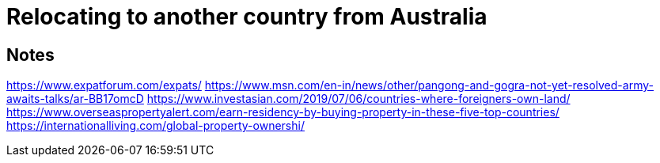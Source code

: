 = Relocating to another country from Australia


== Notes

https://www.expatforum.com/expats/
https://www.msn.com/en-in/news/other/pangong-and-gogra-not-yet-resolved-army-awaits-talks/ar-BB17omcD
https://www.investasian.com/2019/07/06/countries-where-foreigners-own-land/
https://www.overseaspropertyalert.com/earn-residency-by-buying-property-in-these-five-top-countries/
https://internationalliving.com/global-property-ownershi/




